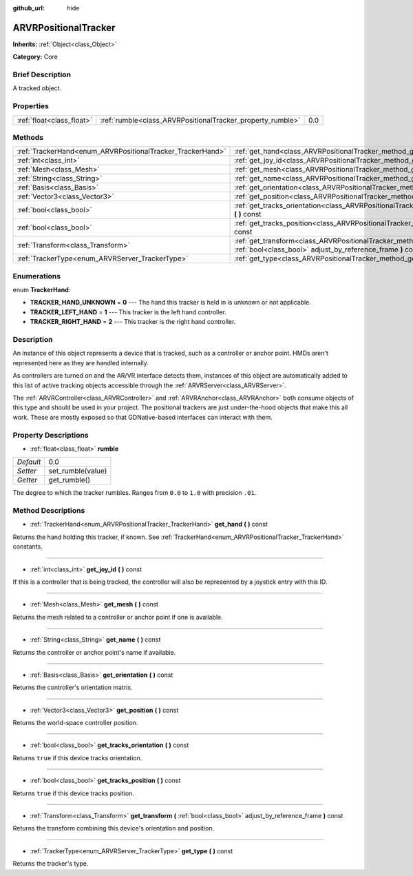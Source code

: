 :github_url: hide

.. Generated automatically by doc/tools/makerst.py in Godot's source tree.
.. DO NOT EDIT THIS FILE, but the ARVRPositionalTracker.xml source instead.
.. The source is found in doc/classes or modules/<name>/doc_classes.

.. _class_ARVRPositionalTracker:

ARVRPositionalTracker
=====================

**Inherits:** :ref:`Object<class_Object>`

**Category:** Core

Brief Description
-----------------

A tracked object.

Properties
----------

+---------------------------+------------------------------------------------------------+-----+
| :ref:`float<class_float>` | :ref:`rumble<class_ARVRPositionalTracker_property_rumble>` | 0.0 |
+---------------------------+------------------------------------------------------------+-----+

Methods
-------

+------------------------------------------------------------+--------------------------------------------------------------------------------------------------------------------------------------------+
| :ref:`TrackerHand<enum_ARVRPositionalTracker_TrackerHand>` | :ref:`get_hand<class_ARVRPositionalTracker_method_get_hand>` **(** **)** const                                                             |
+------------------------------------------------------------+--------------------------------------------------------------------------------------------------------------------------------------------+
| :ref:`int<class_int>`                                      | :ref:`get_joy_id<class_ARVRPositionalTracker_method_get_joy_id>` **(** **)** const                                                         |
+------------------------------------------------------------+--------------------------------------------------------------------------------------------------------------------------------------------+
| :ref:`Mesh<class_Mesh>`                                    | :ref:`get_mesh<class_ARVRPositionalTracker_method_get_mesh>` **(** **)** const                                                             |
+------------------------------------------------------------+--------------------------------------------------------------------------------------------------------------------------------------------+
| :ref:`String<class_String>`                                | :ref:`get_name<class_ARVRPositionalTracker_method_get_name>` **(** **)** const                                                             |
+------------------------------------------------------------+--------------------------------------------------------------------------------------------------------------------------------------------+
| :ref:`Basis<class_Basis>`                                  | :ref:`get_orientation<class_ARVRPositionalTracker_method_get_orientation>` **(** **)** const                                               |
+------------------------------------------------------------+--------------------------------------------------------------------------------------------------------------------------------------------+
| :ref:`Vector3<class_Vector3>`                              | :ref:`get_position<class_ARVRPositionalTracker_method_get_position>` **(** **)** const                                                     |
+------------------------------------------------------------+--------------------------------------------------------------------------------------------------------------------------------------------+
| :ref:`bool<class_bool>`                                    | :ref:`get_tracks_orientation<class_ARVRPositionalTracker_method_get_tracks_orientation>` **(** **)** const                                 |
+------------------------------------------------------------+--------------------------------------------------------------------------------------------------------------------------------------------+
| :ref:`bool<class_bool>`                                    | :ref:`get_tracks_position<class_ARVRPositionalTracker_method_get_tracks_position>` **(** **)** const                                       |
+------------------------------------------------------------+--------------------------------------------------------------------------------------------------------------------------------------------+
| :ref:`Transform<class_Transform>`                          | :ref:`get_transform<class_ARVRPositionalTracker_method_get_transform>` **(** :ref:`bool<class_bool>` adjust_by_reference_frame **)** const |
+------------------------------------------------------------+--------------------------------------------------------------------------------------------------------------------------------------------+
| :ref:`TrackerType<enum_ARVRServer_TrackerType>`            | :ref:`get_type<class_ARVRPositionalTracker_method_get_type>` **(** **)** const                                                             |
+------------------------------------------------------------+--------------------------------------------------------------------------------------------------------------------------------------------+

Enumerations
------------

.. _enum_ARVRPositionalTracker_TrackerHand:

.. _class_ARVRPositionalTracker_constant_TRACKER_HAND_UNKNOWN:

.. _class_ARVRPositionalTracker_constant_TRACKER_LEFT_HAND:

.. _class_ARVRPositionalTracker_constant_TRACKER_RIGHT_HAND:

enum **TrackerHand**:

- **TRACKER_HAND_UNKNOWN** = **0** --- The hand this tracker is held in is unknown or not applicable.

- **TRACKER_LEFT_HAND** = **1** --- This tracker is the left hand controller.

- **TRACKER_RIGHT_HAND** = **2** --- This tracker is the right hand controller.

Description
-----------

An instance of this object represents a device that is tracked, such as a controller or anchor point. HMDs aren't represented here as they are handled internally.

As controllers are turned on and the AR/VR interface detects them, instances of this object are automatically added to this list of active tracking objects accessible through the :ref:`ARVRServer<class_ARVRServer>`.

The :ref:`ARVRController<class_ARVRController>` and :ref:`ARVRAnchor<class_ARVRAnchor>` both consume objects of this type and should be used in your project. The positional trackers are just under-the-hood objects that make this all work. These are mostly exposed so that GDNative-based interfaces can interact with them.

Property Descriptions
---------------------

.. _class_ARVRPositionalTracker_property_rumble:

- :ref:`float<class_float>` **rumble**

+-----------+-------------------+
| *Default* | 0.0               |
+-----------+-------------------+
| *Setter*  | set_rumble(value) |
+-----------+-------------------+
| *Getter*  | get_rumble()      |
+-----------+-------------------+

The degree to which the tracker rumbles. Ranges from ``0.0`` to ``1.0`` with precision ``.01``.

Method Descriptions
-------------------

.. _class_ARVRPositionalTracker_method_get_hand:

- :ref:`TrackerHand<enum_ARVRPositionalTracker_TrackerHand>` **get_hand** **(** **)** const

Returns the hand holding this tracker, if known. See :ref:`TrackerHand<enum_ARVRPositionalTracker_TrackerHand>` constants.

----

.. _class_ARVRPositionalTracker_method_get_joy_id:

- :ref:`int<class_int>` **get_joy_id** **(** **)** const

If this is a controller that is being tracked, the controller will also be represented by a joystick entry with this ID.

----

.. _class_ARVRPositionalTracker_method_get_mesh:

- :ref:`Mesh<class_Mesh>` **get_mesh** **(** **)** const

Returns the mesh related to a controller or anchor point if one is available.

----

.. _class_ARVRPositionalTracker_method_get_name:

- :ref:`String<class_String>` **get_name** **(** **)** const

Returns the controller or anchor point's name if available.

----

.. _class_ARVRPositionalTracker_method_get_orientation:

- :ref:`Basis<class_Basis>` **get_orientation** **(** **)** const

Returns the controller's orientation matrix.

----

.. _class_ARVRPositionalTracker_method_get_position:

- :ref:`Vector3<class_Vector3>` **get_position** **(** **)** const

Returns the world-space controller position.

----

.. _class_ARVRPositionalTracker_method_get_tracks_orientation:

- :ref:`bool<class_bool>` **get_tracks_orientation** **(** **)** const

Returns ``true`` if this device tracks orientation.

----

.. _class_ARVRPositionalTracker_method_get_tracks_position:

- :ref:`bool<class_bool>` **get_tracks_position** **(** **)** const

Returns ``true`` if this device tracks position.

----

.. _class_ARVRPositionalTracker_method_get_transform:

- :ref:`Transform<class_Transform>` **get_transform** **(** :ref:`bool<class_bool>` adjust_by_reference_frame **)** const

Returns the transform combining this device's orientation and position.

----

.. _class_ARVRPositionalTracker_method_get_type:

- :ref:`TrackerType<enum_ARVRServer_TrackerType>` **get_type** **(** **)** const

Returns the tracker's type.

